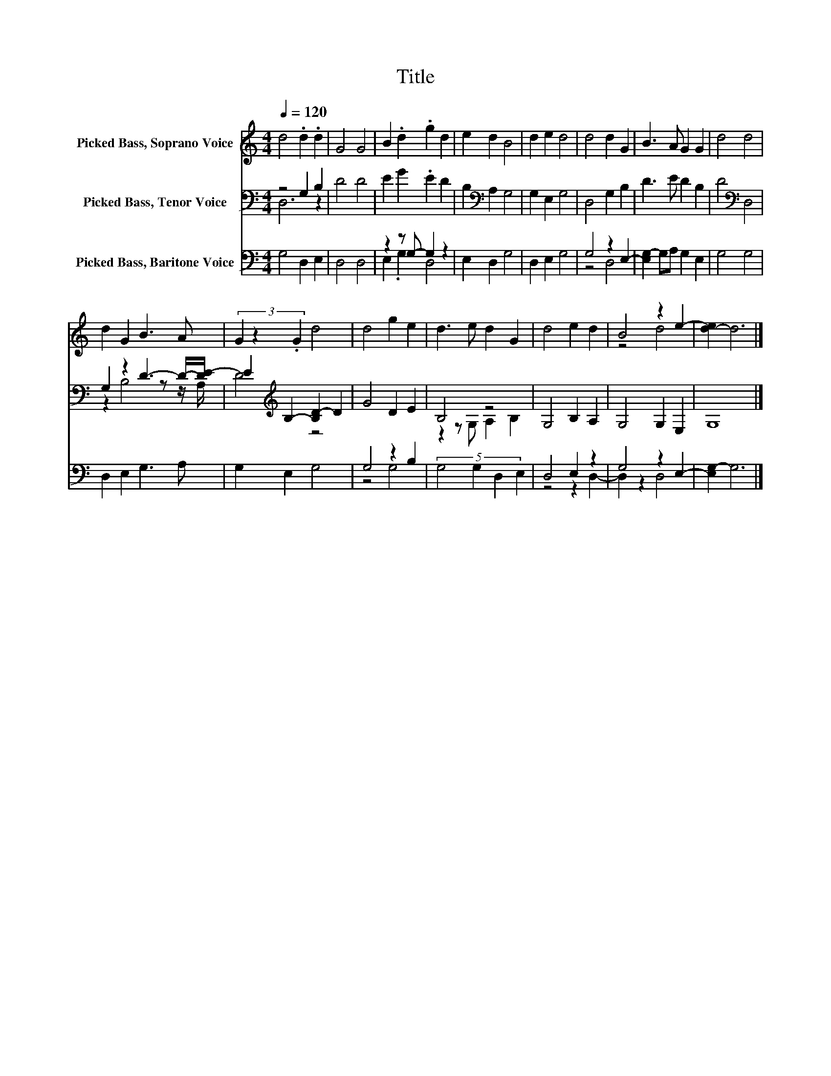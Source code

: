 X:1
T:Title
%%score ( 1 2 ) ( 3 4 ) ( 5 6 )
L:1/8
Q:1/4=120
M:4/4
K:C
V:1 treble nm="Picked Bass, Soprano Voice"
V:2 treble 
V:3 bass nm="Picked Bass, Tenor Voice"
V:4 bass 
V:5 bass nm="Picked Bass, Baritone Voice"
V:6 bass 
V:1
 d4 .d2 .d2 | G4 G4 | B2 .d2 .g2 d2 | e2 d2 B4 | d2 e2 d4 | d4 d2 G2 | B3 A G2 G2 | d4 d4 | %8
 d2 G2 B3 A | (3G2 z2 .G2 d4 | d4 g2 e2 | d3 e d2 G2 | d4 e2 d2 | B4 z2 e2- | [d-e]2 d6 |] %15
V:2
 x8 | x8 | x8 | x8 | x8 | x8 | x8 | x8 | x8 | x8 | x8 | x8 | x8 | z4 d4 | x8 |] %15
V:3
 z4 G,2 B,2 | D4 D4 | E2 G2 .E2 D2 | B,2[K:bass] A,2 G,4 | G,2 E,2 G,4 | D,4 G,2 B,2 | %6
 D3 E D2 B,2 | D4[K:bass] D,4 | G,2 z2 D3- D/-[DE-]/ | E2[K:treble] B,2- [B,D-]2 D2 | G4 D2 E2 | %11
 B,4 z4 | G,4 B,2 A,2 | G,4 G,2 E,2 | G,8 |] %15
V:4
 D,6 z2 | x8 | x8 | x2[K:bass] x6 | x8 | x8 | x8 | x4[K:bass] x4 | z2 B,4 z z/ A,/ | %9
 D4[K:treble] z4 | x8 | z2 z G, A,2 B,2 | x8 | x8 | x8 |] %15
V:5
 G,4 D,2 E,2 | D,4 D,4 | z2 z G,- G,2 z2 | E,2 D,2 G,4 | D,2 E,2 G,4 | G,4 z2 E,2- | %6
 [E,G,-]2 G,A, G,2 E,2 | G,4 G,4 | D,2 E,2 G,3 A, | G,2 E,2 G,4 | G,4 z2 B,2 | %11
 (5:4:4G,4 G,2 D,2 E,2 | D,4 E,2 z2 | G,4 z2 E,2- | [E,G,-]2 G,6 |] %15
V:6
 x8 | x8 | E,2 .G,2 D,4 | x8 | x8 | z4 D,4 | x8 | x8 | x8 | x8 | z4 G,4 | x8 | z4 z2 D,2- | %13
 D,2 z2 D,4 | x8 |] %15


